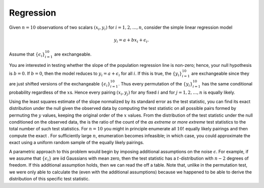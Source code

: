 Regression
----------

Given :math:`n=10` observations of two scalars :math:`(x_i, y_i)` for
:math:`i = 1, 2, \dots, n`, consider the simple linear regression model

.. math::

  y_i = a + bx_i + \epsilon_i.

Assume that :math:`\{\epsilon_i\}_{i=1}^{10}` are exchangeable.

You are interested in testing whether the slope of the population
regression line is non-zero; hence, your null hypothesis is
:math:`b = 0`. If :math:`b = 0`, then the model reduces to
:math:`y_i = a + \epsilon_i` for all :math:`i`. If this is true, the
:math:`\{y_i\}_{i=1}^{10}` are exchangeable since they are just shifted
versions of the exchangeable :math:`\{\epsilon_i\}_{i=1}^{10}`. Thus
every permutation of the :math:`\{y_i\}_{i=1}^{10}` has the same
conditional probability regardless of the :math:`x`\ s. Hence every
pairing :math:`(x_i, y_j)` for any fixed :math:`i` and for
:math:`j = 1, 2, \dots, n` is equally likely.

Using the least squares estimate of the slope normalized by its standard
error as the test statistic, you can find its exact distribution under
the null given the observed data by computing the test statistic on all
possible pairs formed by permuting the :math:`y` values, keeping the
original order of the :math:`x` values. From the distribution of the
test statistic under the null conditioned on the observed data, the is
the ratio of the count of the *as extreme* or *more extreme* test
statistics to the total number of such test statistics. For :math:`n=10`
you might in principle enumerate all :math:`10!` equally likely pairings
and then compute the exact . For sufficiently large :math:`n`,
enumeration becomes infeasible; in which case, you could approximate the
exact using a uniform random sample of the equally likely pairings.

A parametric approach to this problem would begin by imposing additional
assumptions on the noise :math:`\epsilon`. For example, if we assume
that :math:`\{\epsilon_i\}` are iid Gaussians with mean zero, then the
test statistic has a :math:`t`-distribution with :math:`n-2` degrees of
freedom. If this additional assumption holds, then we can read the off a
table. Note that, unlike in the permutation test, we were only able to
calculate the (even with the additional assumptions) because we happened
to be able to derive the distribution of this specific test statistic.
